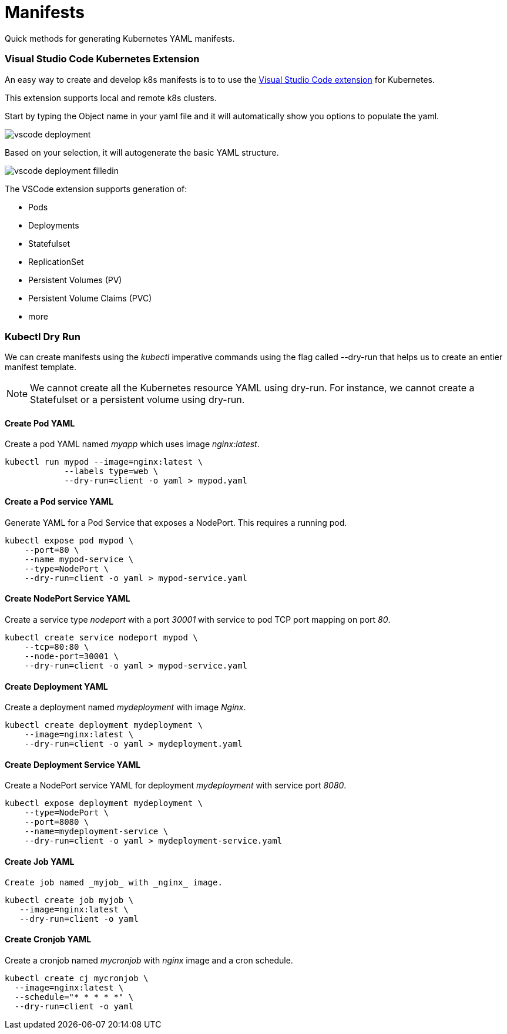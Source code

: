 = Manifests
:docinfo: shared
:!toc:
:imagesdir: ./images

Quick methods for generating Kubernetes YAML manifests.

=== Visual Studio Code Kubernetes Extension

An easy way to create and develop k8s manifests is to to use the https://code.visualstudio.com/docs/azure/kubernetes[Visual Studio Code
extension] for Kubernetes.

This extension supports local and remote k8s clusters.

Start by typing the Object name in your yaml file and it will automatically show
you options to populate the yaml.

image:vscode-deployment.png[]

Based on your selection, it will autogenerate
the basic YAML structure.

image:vscode-deployment-filledin.png[]

The VSCode extension supports generation of:

* Pods
* Deployments
* Statefulset
* ReplicationSet
* Persistent Volumes (PV)
* Persistent Volume Claims (PVC)
* more

=== Kubectl Dry Run

We can create manifests using the _kubectl_ imperative commands using the flag
called --dry-run that helps us to create an entier manifest template.

NOTE: We cannot create all the Kubernetes resource YAML using dry-run.  For instance,
we cannot create a Statefulset or a persistent volume using dry-run.

==== Create Pod YAML

Create a pod YAML named _myapp_ which uses image _nginx:latest_.

----
kubectl run mypod --image=nginx:latest \
            --labels type=web \
            --dry-run=client -o yaml > mypod.yaml
----

==== Create a Pod service YAML

Generate YAML for a Pod Service that exposes a NodePort.  This requires a running pod.

----
kubectl expose pod mypod \
    --port=80 \
    --name mypod-service \
    --type=NodePort \
    --dry-run=client -o yaml > mypod-service.yaml
----

==== Create NodePort Service YAML

Create a service type _nodeport_ with a port _30001_ with service to pod TCP port mapping
on port _80_.

----
kubectl create service nodeport mypod \
    --tcp=80:80 \
    --node-port=30001 \
    --dry-run=client -o yaml > mypod-service.yaml
----

==== Create Deployment YAML

Create a deployment named _mydeployment_ with image _Nginx_.

----
kubectl create deployment mydeployment \
    --image=nginx:latest \
    --dry-run=client -o yaml > mydeployment.yaml
----

==== Create Deployment Service YAML

Create a NodePort service YAML for deployment _mydeployment_ with service port _8080_.

----
kubectl expose deployment mydeployment \
    --type=NodePort \
    --port=8080 \
    --name=mydeployment-service \
    --dry-run=client -o yaml > mydeployment-service.yaml
----

==== Create Job YAML
 Create job named _myjob_ with _nginx_ image.

----
kubectl create job myjob \
   --image=nginx:latest \
   --dry-run=client -o yaml
----

==== Create Cronjob YAML

Create a cronjob named _mycronjob_ with _nginx_ image and a cron schedule.

----
kubectl create cj mycronjob \
  --image=nginx:latest \
  --schedule="* * * * *" \
  --dry-run=client -o yaml
----
